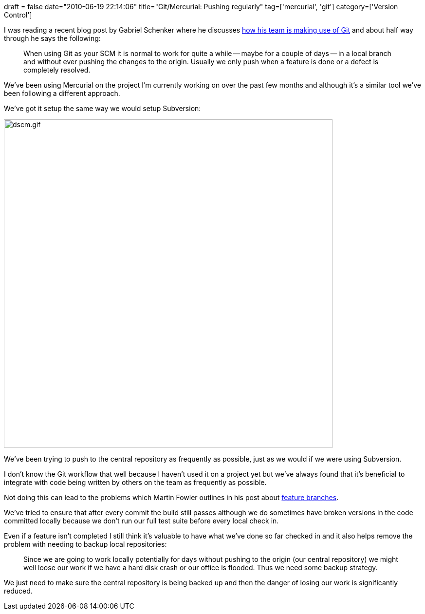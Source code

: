 +++
draft = false
date="2010-06-19 22:14:06"
title="Git/Mercurial: Pushing regularly"
tag=['mercurial', 'git']
category=['Version Control']
+++

I was reading a recent blog post by Gabriel Schenker where he discusses http://feedproxy.google.com/~r/LosTechies/~3/h-tL8ABnNkY/git-and-our-friction-points-and-beginners-mistakes.aspx[how his team is making use of Git] and about half way through he says the following:

____
When using Git as your SCM it is normal to work for quite a while -- maybe for a couple of days -- in a local branch and without ever pushing the changes to the origin. Usually we only push when a feature is done or a defect is completely resolved.
____

We've been using Mercurial on  the project I'm currently working on over the past few months and although it's a similar tool we've been following a different approach.

We've got it setup the same way we would setup Subversion:

image::{{<siteurl>}}/uploads/2010/06/dscm.gif[dscm.gif,675]

We've been trying to push to the central repository as frequently as possible, just as we would if we were using Subversion.

I don't know the Git workflow that well because I haven't used it on a project yet but we've always found that it's beneficial to integrate with code being written by others on the team as frequently as possible.

Not doing this can lead to the problems which Martin Fowler outlines in his post about http://martinfowler.com/bliki/FeatureBranch.html[feature branches].

We've tried to ensure that after every commit the build still passes although we do sometimes have broken versions in the code committed locally because we don't run our full test suite before every local check in.

Even if a feature isn't completed I still think it's valuable to have what we've done so far checked in and it also helps remove the problem with needing to backup local repositories:

____
Since we are going to work locally potentially for days without pushing to the origin (our central repository) we might well loose our work if we have a hard disk crash or our office is flooded. Thus we need some backup strategy.
____

We just need to make sure the central repository is being backed up and then the danger of losing our work is significantly reduced.
